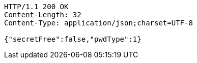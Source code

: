 [source,http,options="nowrap"]
----
HTTP/1.1 200 OK
Content-Length: 32
Content-Type: application/json;charset=UTF-8

{"secretFree":false,"pwdType":1}
----